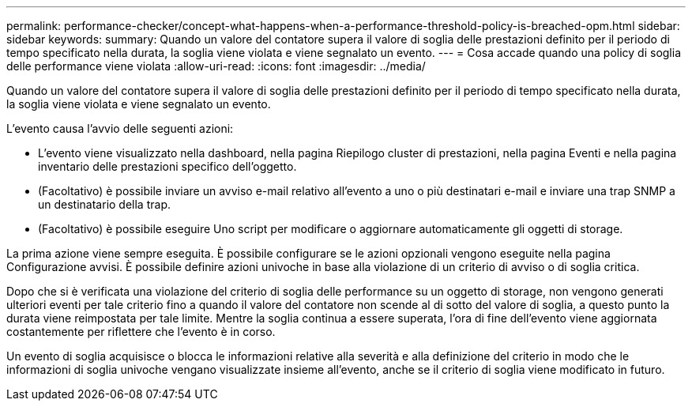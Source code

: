 ---
permalink: performance-checker/concept-what-happens-when-a-performance-threshold-policy-is-breached-opm.html 
sidebar: sidebar 
keywords:  
summary: Quando un valore del contatore supera il valore di soglia delle prestazioni definito per il periodo di tempo specificato nella durata, la soglia viene violata e viene segnalato un evento. 
---
= Cosa accade quando una policy di soglia delle performance viene violata
:allow-uri-read: 
:icons: font
:imagesdir: ../media/


[role="lead"]
Quando un valore del contatore supera il valore di soglia delle prestazioni definito per il periodo di tempo specificato nella durata, la soglia viene violata e viene segnalato un evento.

L'evento causa l'avvio delle seguenti azioni:

* L'evento viene visualizzato nella dashboard, nella pagina Riepilogo cluster di prestazioni, nella pagina Eventi e nella pagina inventario delle prestazioni specifico dell'oggetto.
* (Facoltativo) è possibile inviare un avviso e-mail relativo all'evento a uno o più destinatari e-mail e inviare una trap SNMP a un destinatario della trap.
* (Facoltativo) è possibile eseguire Uno script per modificare o aggiornare automaticamente gli oggetti di storage.


La prima azione viene sempre eseguita. È possibile configurare se le azioni opzionali vengono eseguite nella pagina Configurazione avvisi. È possibile definire azioni univoche in base alla violazione di un criterio di avviso o di soglia critica.

Dopo che si è verificata una violazione del criterio di soglia delle performance su un oggetto di storage, non vengono generati ulteriori eventi per tale criterio fino a quando il valore del contatore non scende al di sotto del valore di soglia, a questo punto la durata viene reimpostata per tale limite. Mentre la soglia continua a essere superata, l'ora di fine dell'evento viene aggiornata costantemente per riflettere che l'evento è in corso.

Un evento di soglia acquisisce o blocca le informazioni relative alla severità e alla definizione del criterio in modo che le informazioni di soglia univoche vengano visualizzate insieme all'evento, anche se il criterio di soglia viene modificato in futuro.
